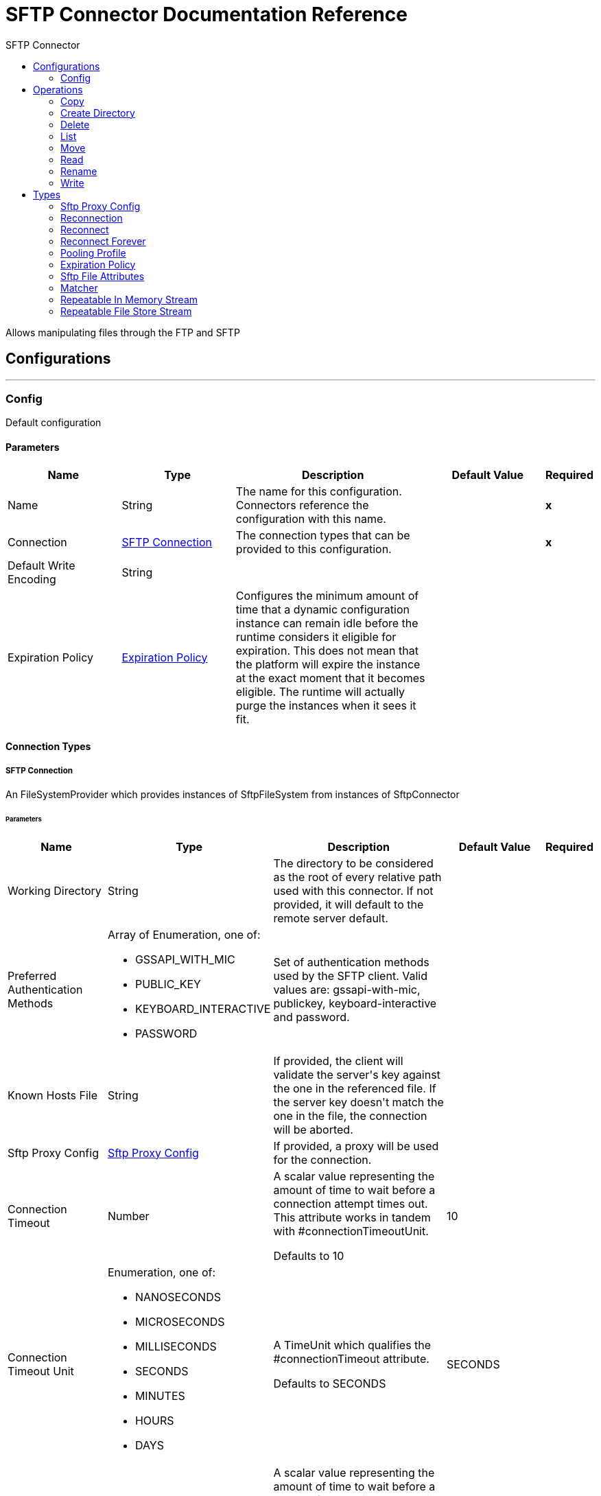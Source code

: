 :toc:               left
:toc-title:         SFTP Connector
:toclevels:         2
:last-update-label!:
:docinfo:
:source-highlighter: coderay
:icons: font


= SFTP Connector Documentation Reference

+++
Allows manipulating files through the FTP and SFTP
+++


== Configurations
---
[[config]]
=== Config

+++
Default configuration
+++

==== Parameters
[cols=".^20%,.^20%,.^35%,.^20%,^.^5%", options="header"]
|======================
| Name | Type | Description | Default Value | Required
|Name | String | The name for this configuration. Connectors reference the configuration with this name. | | *x*{nbsp}
| Connection a| <<config_connection, SFTP Connection>>
 | The connection types that can be provided to this configuration. | | *x*{nbsp}
| Default Write Encoding a| String |  |  | {nbsp}
| Expiration Policy a| <<ExpirationPolicy>> |  +++Configures the minimum amount of time that a dynamic configuration instance can remain idle before the runtime considers it eligible for expiration. This does not mean that the platform will expire the instance at the exact moment that it becomes eligible. The runtime will actually purge the instances when it sees it fit.+++ |  | {nbsp}
|======================

==== Connection Types
[[config_connection]]
===== SFTP Connection

+++
An FileSystemProvider which provides instances of SftpFileSystem from instances of SftpConnector
+++

====== Parameters
[cols=".^20%,.^20%,.^35%,.^20%,^.^5%", options="header"]
|======================
| Name | Type | Description | Default Value | Required
| Working Directory a| String |  +++The directory to be considered as the root of every relative path used with this connector. If not provided, it will default to the remote server default.+++ |  | {nbsp}
| Preferred Authentication Methods a| Array of Enumeration, one of:

** GSSAPI_WITH_MIC
** PUBLIC_KEY
** KEYBOARD_INTERACTIVE
** PASSWORD |  +++Set of authentication methods used by the SFTP client. Valid values are: gssapi-with-mic, publickey, keyboard-interactive and password.+++ |  | {nbsp}
| Known Hosts File a| String |  +++If provided, the client will validate the server's key against the one in the referenced file. If the server key doesn't match the one in the file, the connection will be aborted.+++ |  | {nbsp}
| Sftp Proxy Config a| <<SftpProxyConfig>> |  +++If provided, a proxy will be used for the connection.+++ |  | {nbsp}
| Connection Timeout a| Number |  +++A scalar value representing the amount of time to wait before a connection attempt times out. This attribute works in tandem with #connectionTimeoutUnit. <p> Defaults to 10+++ |  +++10+++ | {nbsp}
| Connection Timeout Unit a| Enumeration, one of:

** NANOSECONDS
** MICROSECONDS
** MILLISECONDS
** SECONDS
** MINUTES
** HOURS
** DAYS |  +++A TimeUnit which qualifies the #connectionTimeout attribute. <p> Defaults to SECONDS+++ |  +++SECONDS+++ | {nbsp}
| Response Timeout a| Number |  +++A scalar value representing the amount of time to wait before a request for data times out. This attribute works in tandem with #responseTimeoutUnit. <p> Defaults to 10+++ |  +++10+++ | {nbsp}
| Response Timeout Unit a| Enumeration, one of:

** NANOSECONDS
** MICROSECONDS
** MILLISECONDS
** SECONDS
** MINUTES
** HOURS
** DAYS |  +++A TimeUnit which qualifies the #responseTimeoutUnit attribute. <p> Defaults to SECONDS+++ |  +++SECONDS+++ | {nbsp}
| Host a| String |  +++The FTP server host, such as www.mulesoft.com, localhost, or 192.168.0.1, etc+++ |  | *x*{nbsp}
| Port a| Number |  +++The port number of the SFTP server to connect on+++ |  +++22+++ | {nbsp}
| Username a| String |  +++Username for the FTP Server. Required if the server is authenticated.+++ |  | {nbsp}
| Password a| String |  +++Password for the FTP Server. Required if the server is authenticated.+++ |  | {nbsp}
| Passphrase a| String |  +++The passphrase (password) for the identityFile if required. Notice that this parameter is ignored if #identityFile is not provided+++ |  | {nbsp}
| Identity File a| String |  +++An identityFile location for a PKI private key.+++ |  | {nbsp}
| PRNG Algorithm a| Enumeration, one of:

** AUTOSELECT
** NativePRNG
** SHA1PRNG
** NativePRNGBlocking
** NativePRNGNonBlocking |  +++The Pseudo Random Generator Algorithm to use+++ |  +++AUTOSELECT+++ | {nbsp}
| Reconnection a| <<Reconnection>> |  +++When the application is deployed, a connectivity test is performed on all connectors. If set to true, deployment will fail if the test doesn't pass after exhausting the associated reconnection strategy+++ |  | {nbsp}
| Pooling Profile a| <<PoolingProfile>> |  +++Characteristics of the connection pool+++ |  | {nbsp}
|======================

==== Associated Operations
* <<copy>> {nbsp}
* <<createDirectory>> {nbsp}
* <<delete>> {nbsp}
* <<list>> {nbsp}
* <<move>> {nbsp}
* <<read>> {nbsp}
* <<rename>> {nbsp}
* <<write>> {nbsp}



== Operations

[[copy]]
=== Copy
`<sftp:copy>`

+++
Copies the file at the sourcePath into the targetPath. <p> If targetPath doesn't exist, and neither does its parent, then an attempt will be made to create depending on the value of the createParentFolder argument. If such argument is , then a SFTP:ILLEGAL_PATH will be thrown. <p> If the target file already exists, then it will be overwritten if the overwrite argument is true. Otherwise, SFTP:FILE_ALREADY_EXISTS error will be thrown. <p> As for the sourcePath, it can either be a file or a directory. If it points to a directory, then it will be copied recursively.
+++

==== Parameters
[cols=".^20%,.^20%,.^35%,.^20%,^.^5%", options="header"]
|======================
| Name | Type | Description | Default Value | Required
| Configuration | String | The name of the configuration to use. | | *x*{nbsp}
| Source Path a| String |  +++the path to the file to be copied+++ |  | *x*{nbsp}
| Target Path a| String |  +++the target directory where the file is going to be copied+++ |  | *x*{nbsp}
| Create Parent Directories a| Boolean |  +++whether or not to attempt creating any parent directories which don't exists.+++ |  +++true+++ | {nbsp}
| Overwrite a| Boolean |  +++whether or not overwrite the file if the target destination already exists.+++ |  +++false+++ | {nbsp}
| Rename To a| String |  +++copied file's new name. If not provided, original file name will be kept.+++ |  | {nbsp}
| Reconnection Strategy a| * <<reconnect>>
* <<reconnect-forever>> |  +++A retry strategy in case of connectivity errors+++ |  | {nbsp}
|======================


==== For Configurations.
* <<config>> {nbsp}

==== Throws
* SFTP:RETRY_EXHAUSTED {nbsp}
* SFTP:FILE_ALREADY_EXISTS {nbsp}
* SFTP:ILLEGAL_PATH {nbsp}
* SFTP:CONNECTIVITY {nbsp}


[[createDirectory]]
=== Create Directory
`<sftp:create-directory>`

+++
Creates a new directory on directoryPath
+++

==== Parameters
[cols=".^20%,.^20%,.^35%,.^20%,^.^5%", options="header"]
|======================
| Name | Type | Description | Default Value | Required
| Configuration | String | The name of the configuration to use. | | *x*{nbsp}
| Directory Path a| String |  +++the new directory's name+++ |  | *x*{nbsp}
| Reconnection Strategy a| * <<reconnect>>
* <<reconnect-forever>> |  +++A retry strategy in case of connectivity errors+++ |  | {nbsp}
|======================


==== For Configurations.
* <<config>> {nbsp}

==== Throws
* SFTP:RETRY_EXHAUSTED {nbsp}
* SFTP:FILE_ALREADY_EXISTS {nbsp}
* SFTP:ILLEGAL_PATH {nbsp}
* SFTP:CONNECTIVITY {nbsp}
* SFTP:ACCESS_DENIED {nbsp}


[[delete]]
=== Delete
`<sftp:delete>`

+++
Deletes the file pointed by path, provided that it's not locked
+++

==== Parameters
[cols=".^20%,.^20%,.^35%,.^20%,^.^5%", options="header"]
|======================
| Name | Type | Description | Default Value | Required
| Configuration | String | The name of the configuration to use. | | *x*{nbsp}
| Path a| String |  +++the path to the file to be deleted+++ |  | *x*{nbsp}
| Reconnection Strategy a| * <<reconnect>>
* <<reconnect-forever>> |  +++A retry strategy in case of connectivity errors+++ |  | {nbsp}
|======================


==== For Configurations.
* <<config>> {nbsp}

==== Throws
* SFTP:RETRY_EXHAUSTED {nbsp}
* SFTP:ILLEGAL_PATH {nbsp}
* SFTP:CONNECTIVITY {nbsp}
* SFTP:ACCESS_DENIED {nbsp}


[[list]]
=== List
`<sftp:list>`

+++
Lists all the files in the directoryPath which match the given matcher. <p> If the listing encounters a directory, the output list will include its contents depending on the value of the recursive parameter. <p> If recursive is set to true but a found directory is rejected by the matcher, then there won't be any recursion into such directory.
+++

==== Parameters
[cols=".^20%,.^20%,.^35%,.^20%,^.^5%", options="header"]
|======================
| Name | Type | Description | Default Value | Required
| Configuration | String | The name of the configuration to use. | | *x*{nbsp}
| Directory Path a| String |  +++the path to the directory to be listed+++ |  | *x*{nbsp}
| Recursive a| Boolean |  +++whether to include the contents of sub-directories. Defaults to false.+++ |  +++false+++ | {nbsp}
| File Matching Rules a| <<matcher>> |  +++a matcher used to filter the output list+++ |  | {nbsp}
| Target Variable a| String |  +++The name of a variable on which the operation's output will be placed+++ |  | {nbsp}
| Target Value a| String |  +++An expression that will be evaluated against the operation's output and the outcome of that expression will be stored in the target variable+++ |  +++#[payload]+++ | {nbsp}
| Reconnection Strategy a| * <<reconnect>>
* <<reconnect-forever>> |  +++A retry strategy in case of connectivity errors+++ |  | {nbsp}
|======================

==== Output
[cols=".^50%,.^50%"]
|======================
| *Type* a| Array of Message of [Binary] payload and [<<SftpFileAttributes>>] attributes
|======================

==== For Configurations.
* <<config>> {nbsp}

==== Throws
* SFTP:RETRY_EXHAUSTED {nbsp}
* SFTP:ILLEGAL_PATH {nbsp}
* SFTP:CONNECTIVITY {nbsp}
* SFTP:ACCESS_DENIED {nbsp}


[[move]]
=== Move
`<sftp:move>`

+++
Moves the file at the sourcePath into the targetPath. <p> If targetPath doesn't exist, and neither does its parent, then an attempt will be made to create depending on the value of the createParentFolder argument. If such argument is , then a SFTP:ILLEGAL_PATH will be thrown. <p> If the target file already exists, then it will be overwritten if the overwrite argument is true. Otherwise, SFTP:FILE_ALREADY_EXISTS error will be thrown. <p> As for the sourcePath, it can either be a file or a directory. If it points to a directory, then it will be moved recursively.
+++

==== Parameters
[cols=".^20%,.^20%,.^35%,.^20%,^.^5%", options="header"]
|======================
| Name | Type | Description | Default Value | Required
| Configuration | String | The name of the configuration to use. | | *x*{nbsp}
| Source Path a| String |  +++the path to the file to be copied+++ |  | *x*{nbsp}
| Target Path a| String |  +++the target directory+++ |  | *x*{nbsp}
| Create Parent Directories a| Boolean |  +++whether or not to attempt creating any parent directories which don't exists.+++ |  +++true+++ | {nbsp}
| Overwrite a| Boolean |  +++whether or not overwrite the file if the target destination already exists.+++ |  +++false+++ | {nbsp}
| Rename To a| String |  +++moved file's new name. If not provided, original file name will be kept.+++ |  | {nbsp}
| Reconnection Strategy a| * <<reconnect>>
* <<reconnect-forever>> |  +++A retry strategy in case of connectivity errors+++ |  | {nbsp}
|======================


==== For Configurations.
* <<config>> {nbsp}

==== Throws
* SFTP:RETRY_EXHAUSTED {nbsp}
* SFTP:FILE_ALREADY_EXISTS {nbsp}
* SFTP:ILLEGAL_PATH {nbsp}
* SFTP:CONNECTIVITY {nbsp}


[[read]]
=== Read
`<sftp:read>`

+++
Obtains the content and metadata of a file at a given path. The operation itself returns a Message which payload is a InputStream with the file's content, and the metadata is represent as a SftpFileAttributes object that's placed as the message Message#getAttributes() attributes. <p> If the lock parameter is set to true, then a file system level lock will be placed on the file until the input stream this operation returns is closed or fully consumed. Because the lock is actually provided by the host file system, its behavior might change depending on the mounted drive and the operation system on which mule is running. Take that into consideration before blindly relying on this lock. <p> This method also makes a best effort to determine the mime type of the file being read. The file's extension will be used to make an educated guess on the file's mime type. The user also has the chance to force the output encoding and mimeType through the outputEncoding and outputMimeType optional parameters.
+++

==== Parameters
[cols=".^20%,.^20%,.^35%,.^20%,^.^5%", options="header"]
|======================
| Name | Type | Description | Default Value | Required
| Configuration | String | The name of the configuration to use. | | *x*{nbsp}
| File Path a| String |  +++the path to the file to be read+++ |  | *x*{nbsp}
| Lock a| Boolean |  +++whether or not to lock the file. Defaults to false.+++ |  +++false+++ | {nbsp}
| Output Mime Type a| String |  +++The mime type of the payload that this operation outputs.+++ |  | {nbsp}
| Output Encoding a| String |  +++The encoding of the payload that this operation outputs.+++ |  | {nbsp}
| Streaming Strategy a| * <<repeatable-in-memory-stream>>
* <<repeatable-file-store-stream>>
* <<non-repeatable-stream>> |  +++Configure if repeatable streams should be used and their behaviour+++ |  | {nbsp}
| Target Variable a| String |  +++The name of a variable on which the operation's output will be placed+++ |  | {nbsp}
| Target Value a| String |  +++An expression that will be evaluated against the operation's output and the outcome of that expression will be stored in the target variable+++ |  +++#[payload]+++ | {nbsp}
| Reconnection Strategy a| * <<reconnect>>
* <<reconnect-forever>> |  +++A retry strategy in case of connectivity errors+++ |  | {nbsp}
|======================

==== Output
[cols=".^50%,.^50%"]
|======================
| *Type* a| Binary
| *Attributes Type* a| <<SftpFileAttributes>>
|======================

==== For Configurations.
* <<config>> {nbsp}

==== Throws
* SFTP:FILE_LOCK {nbsp}
* SFTP:RETRY_EXHAUSTED {nbsp}
* SFTP:ILLEGAL_PATH {nbsp}
* SFTP:CONNECTIVITY {nbsp}
* SFTP:ACCESS_DENIED {nbsp}


[[rename]]
=== Rename
`<sftp:rename>`

+++
Renames the file pointed by path to the name provided on the to parameter <p> to argument should not contain any path separator. SFTP:ILLEGAL_PATH will be thrown if this precondition is not honored.
+++

==== Parameters
[cols=".^20%,.^20%,.^35%,.^20%,^.^5%", options="header"]
|======================
| Name | Type | Description | Default Value | Required
| Configuration | String | The name of the configuration to use. | | *x*{nbsp}
| Path a| String |  +++the path to the file to be renamed+++ |  | *x*{nbsp}
| New Name a| String |  +++the file's new name+++ |  | *x*{nbsp}
| Overwrite a| Boolean |  +++whether or not overwrite the file if the target destination already exists.+++ |  +++false+++ | {nbsp}
| Reconnection Strategy a| * <<reconnect>>
* <<reconnect-forever>> |  +++A retry strategy in case of connectivity errors+++ |  | {nbsp}
|======================


==== For Configurations.
* <<config>> {nbsp}

==== Throws
* SFTP:RETRY_EXHAUSTED {nbsp}
* SFTP:FILE_ALREADY_EXISTS {nbsp}
* SFTP:ILLEGAL_PATH {nbsp}
* SFTP:CONNECTIVITY {nbsp}
* SFTP:ACCESS_DENIED {nbsp}


[[write]]
=== Write
`<sftp:write>`

+++
Writes the content into the file pointed by path. <p> If the directory on which the file is attempting to be written doesn't exist, then the operation will either throw SFTP:ILLEGAL_PATH error or create such folder depending on the value of the createParentDirectory. <p> If the file itself already exists, then the behavior depends on the supplied mode. <p> This operation also supports locking support depending on the value of the lock argument, but following the same rules and considerations as described in the read operation.
+++

==== Parameters
[cols=".^20%,.^20%,.^35%,.^20%,^.^5%", options="header"]
|======================
| Name | Type | Description | Default Value | Required
| Configuration | String | The name of the configuration to use. | | *x*{nbsp}
| Path a| String |  +++the path of the file to be written+++ |  | *x*{nbsp}
| Content a| Binary |  +++the content to be written into the file. Defaults to the current Message payload+++ |  +++#[payload]+++ | {nbsp}
| Encoding a| String |  +++when content is a String, this attribute specifies the encoding to be used when writing. If not set, then it defaults to FileConnectorConfig#getDefaultWriteEncoding()+++ |  | {nbsp}
| Create Parent Directories a| Boolean |  +++whether or not to attempt creating any parent directories which don't exists.+++ |  +++true+++ | {nbsp}
| Lock a| Boolean |  +++whether or not to lock the file. Defaults to false+++ |  +++false+++ | {nbsp}
| Write Mode a| Enumeration, one of:

** OVERWRITE
** APPEND
** CREATE_NEW |  +++a FileWriteMode. Defaults to OVERWRITE+++ |  +++OVERWRITE+++ | {nbsp}
| Reconnection Strategy a| * <<reconnect>>
* <<reconnect-forever>> |  +++A retry strategy in case of connectivity errors+++ |  | {nbsp}
|======================


==== For Configurations.
* <<config>> {nbsp}

==== Throws
* SFTP:RETRY_EXHAUSTED {nbsp}
* SFTP:FILE_ALREADY_EXISTS {nbsp}
* SFTP:ILLEGAL_CONTENT {nbsp}
* SFTP:ILLEGAL_PATH {nbsp}
* SFTP:CONNECTIVITY {nbsp}
* SFTP:ACCESS_DENIED {nbsp}



== Types
[[SftpProxyConfig]]
=== Sftp Proxy Config

[cols=".^20%,.^25%,.^30%,.^15%,.^10%", options="header"]
|======================
| Field | Type | Description | Default Value | Required
| Host a| String |  |  | x
| Port a| Number |  |  | x
| Username a| String |  |  | 
| Password a| String |  |  | 
| Protocol a| Enumeration, one of:

** HTTP
** SOCKS4
** SOCKS5 |  |  | x
|======================

[[Reconnection]]
=== Reconnection

[cols=".^20%,.^25%,.^30%,.^15%,.^10%", options="header"]
|======================
| Field | Type | Description | Default Value | Required
| Fails Deployment a| Boolean | When the application is deployed, a connectivity test is performed on all connectors. If set to true, deployment will fail if the test doesn't pass after exhausting the associated reconnection strategy |  | 
| Reconnection Strategy a| * <<reconnect>>
* <<reconnect-forever>> | The reconnection strategy to use |  | 
|======================

[[reconnect]]
=== Reconnect

[cols=".^20%,.^25%,.^30%,.^15%,.^10%", options="header"]
|======================
| Field | Type | Description | Default Value | Required
| Frequency a| Number | How often (in ms) to reconnect |  | 
| Count a| Number | How many reconnection attempts to make |  | 
|======================

[[reconnect-forever]]
=== Reconnect Forever

[cols=".^20%,.^25%,.^30%,.^15%,.^10%", options="header"]
|======================
| Field | Type | Description | Default Value | Required
| Frequency a| Number | How often (in ms) to reconnect |  | 
|======================

[[PoolingProfile]]
=== Pooling Profile

[cols=".^20%,.^25%,.^30%,.^15%,.^10%", options="header"]
|======================
| Field | Type | Description | Default Value | Required
| Max Active a| Number | Controls the maximum number of Mule components that can be borrowed from a session at one time. When set to a negative value, there is no limit to the number of components that may be active at one time. When maxActive is exceeded, the pool is said to be exhausted. |  | 
| Max Idle a| Number | Controls the maximum number of Mule components that can sit idle in the pool at any time. When set to a negative value, there is no limit to the number of Mule components that may be idle at one time. |  | 
| Max Wait a| Number | Specifies the number of milliseconds to wait for a pooled component to become available when the pool is exhausted and the exhaustedAction is set to WHEN_EXHAUSTED_WAIT. |  | 
| Min Eviction Millis a| Number | Determines the minimum amount of time an object may sit idle in the pool before it is eligible for eviction. When non-positive, no objects will be evicted from the pool due to idle time alone. |  | 
| Eviction Check Interval Millis a| Number | Specifies the number of milliseconds between runs of the object evictor. When non-positive, no object evictor is executed. |  | 
| Exhausted Action a| Enumeration, one of:

** WHEN_EXHAUSTED_GROW
** WHEN_EXHAUSTED_WAIT
** WHEN_EXHAUSTED_FAIL | Specifies the behavior of the Mule component pool when the pool is exhausted. Possible values are: "WHEN_EXHAUSTED_FAIL", which will throw a NoSuchElementException, "WHEN_EXHAUSTED_WAIT", which will block by invoking Object.wait(long) until a new or idle object is available, or WHEN_EXHAUSTED_GROW, which will create a new Mule instance and return it, essentially making maxActive meaningless. If a positive maxWait value is supplied, it will block for at most that many milliseconds, after which a NoSuchElementException will be thrown. If maxThreadWait is a negative value, it will block indefinitely. |  | 
| Initialisation Policy a| Enumeration, one of:

** INITIALISE_NONE
** INITIALISE_ONE
** INITIALISE_ALL | Determines how components in a pool should be initialized. The possible values are: INITIALISE_NONE (will not load any components into the pool on startup), INITIALISE_ONE (will load one initial component into the pool on startup), or INITIALISE_ALL (will load all components in the pool on startup) |  | 
| Disabled a| Boolean | Whether pooling should be disabled |  | 
|======================

[[ExpirationPolicy]]
=== Expiration Policy

[cols=".^20%,.^25%,.^30%,.^15%,.^10%", options="header"]
|======================
| Field | Type | Description | Default Value | Required
| Max Idle Time a| Number | A scalar time value for the maximum amount of time a dynamic configuration instance should be allowed to be idle before it's considered eligible for expiration |  | 
| Time Unit a| Enumeration, one of:

** NANOSECONDS
** MICROSECONDS
** MILLISECONDS
** SECONDS
** MINUTES
** HOURS
** DAYS | A time unit that qualifies the maxIdleTime attribute |  | 
|======================

[[SftpFileAttributes]]
=== Sftp File Attributes

[cols=".^20%,.^25%,.^30%,.^15%,.^10%", options="header"]
|======================
| Field | Type | Description | Default Value | Required
| Directory a| Boolean |  |  | 
| Name a| String |  |  | 
| Path a| String |  |  | 
| Regular File a| Boolean |  |  | 
| Size a| Number |  |  | 
| Symbolic Link a| Boolean |  |  | 
| Timestamp a| DateTime |  |  | 
|======================

[[matcher]]
=== Matcher

[cols=".^20%,.^25%,.^30%,.^15%,.^10%", options="header"]
|======================
| Field | Type | Description | Default Value | Required
| Timestamp Since a| DateTime |  |  | 
| Timestamp Until a| DateTime |  |  | 
| Filename Pattern a| String |  |  | 
| Path Pattern a| String |  |  | 
| Directories a| Enumeration, one of:

** REQUIRE
** INCLUDE
** EXCLUDE |  | INCLUDE | 
| Regular Files a| Enumeration, one of:

** REQUIRE
** INCLUDE
** EXCLUDE |  | INCLUDE | 
| Sym Links a| Enumeration, one of:

** REQUIRE
** INCLUDE
** EXCLUDE |  | INCLUDE | 
| Min Size a| Number |  |  | 
| Max Size a| Number |  |  | 
|======================

[[repeatable-in-memory-stream]]
=== Repeatable In Memory Stream

[cols=".^20%,.^25%,.^30%,.^15%,.^10%", options="header"]
|======================
| Field | Type | Description | Default Value | Required
| Initial Buffer Size a| Number | This is the amount of memory that will be allocated in order to consume the stream and provide random access to it. If the stream contains more data than can be fit into this buffer, then it will be expanded by according to the bufferSizeIncrement attribute, with an upper limit of maxInMemorySize. |  | 
| Buffer Size Increment a| Number | This is by how much will be buffer size by expanded if it exceeds its initial size. Setting a value of zero or lower will mean that the buffer should not expand, meaning that a STREAM_MAXIMUM_SIZE_EXCEEDED error will be raised when the buffer gets full. |  | 
| Max Buffer Size a| Number | This is the maximum amount of memory that will be used. If more than that is used then a STREAM_MAXIMUM_SIZE_EXCEEDED error will be raised. A value lower or equal to zero means no limit. |  | 
| Buffer Unit a| Enumeration, one of:

** BYTE
** KB
** MB
** GB | The unit in which all these attributes are expressed |  | 
|======================

[[repeatable-file-store-stream]]
=== Repeatable File Store Stream

[cols=".^20%,.^25%,.^30%,.^15%,.^10%", options="header"]
|======================
| Field | Type | Description | Default Value | Required
| Max In Memory Size a| Number | Defines the maximum memory that the stream should use to keep data in memory. If more than that is consumed then it will start to buffer the content on disk. |  | 
| Buffer Unit a| Enumeration, one of:

** BYTE
** KB
** MB
** GB | The unit in which maxInMemorySize is expressed |  | 
|======================

